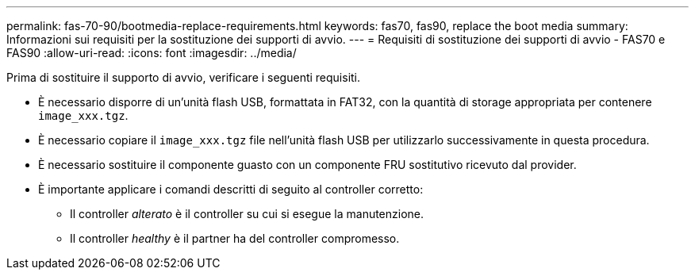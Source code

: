 ---
permalink: fas-70-90/bootmedia-replace-requirements.html 
keywords: fas70, fas90, replace the boot media 
summary: Informazioni sui requisiti per la sostituzione dei supporti di avvio. 
---
= Requisiti di sostituzione dei supporti di avvio - FAS70 e FAS90
:allow-uri-read: 
:icons: font
:imagesdir: ../media/


[role="lead"]
Prima di sostituire il supporto di avvio, verificare i seguenti requisiti.

* È necessario disporre di un'unità flash USB, formattata in FAT32, con la quantità di storage appropriata per contenere `image_xxx.tgz`.
* È necessario copiare il `image_xxx.tgz` file nell'unità flash USB per utilizzarlo successivamente in questa procedura.
* È necessario sostituire il componente guasto con un componente FRU sostitutivo ricevuto dal provider.
* È importante applicare i comandi descritti di seguito al controller corretto:
+
** Il controller _alterato_ è il controller su cui si esegue la manutenzione.
** Il controller _healthy_ è il partner ha del controller compromesso.



